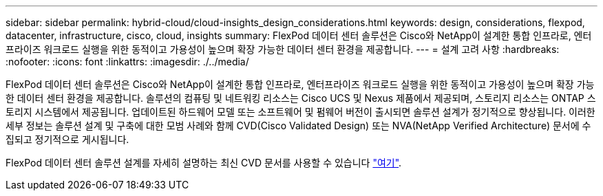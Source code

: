 ---
sidebar: sidebar 
permalink: hybrid-cloud/cloud-insights_design_considerations.html 
keywords: design, considerations, flexpod, datacenter, infrastructure, cisco, cloud, insights 
summary: FlexPod 데이터 센터 솔루션은 Cisco와 NetApp이 설계한 통합 인프라로, 엔터프라이즈 워크로드 실행을 위한 동적이고 가용성이 높으며 확장 가능한 데이터 센터 환경을 제공합니다. 
---
= 설계 고려 사항
:hardbreaks:
:nofooter: 
:icons: font
:linkattrs: 
:imagesdir: ./../media/


FlexPod 데이터 센터 솔루션은 Cisco와 NetApp이 설계한 통합 인프라로, 엔터프라이즈 워크로드 실행을 위한 동적이고 가용성이 높으며 확장 가능한 데이터 센터 환경을 제공합니다. 솔루션의 컴퓨팅 및 네트워킹 리소스는 Cisco UCS 및 Nexus 제품에서 제공되며, 스토리지 리소스는 ONTAP 스토리지 시스템에서 제공됩니다. 업데이트된 하드웨어 모델 또는 소프트웨어 및 펌웨어 버전이 출시되면 솔루션 설계가 정기적으로 향상됩니다. 이러한 세부 정보는 솔루션 설계 및 구축에 대한 모범 사례와 함께 CVD(Cisco Validated Design) 또는 NVA(NetApp Verified Architecture) 문서에 수집되고 정기적으로 게시됩니다.

FlexPod 데이터 센터 솔루션 설계를 자세히 설명하는 최신 CVD 문서를 사용할 수 있습니다 https://www.cisco.com/c/en/us/td/docs/unified_computing/ucs/UCS_CVDs/flexpod_vmware_vs_7_design.html["여기"^].
